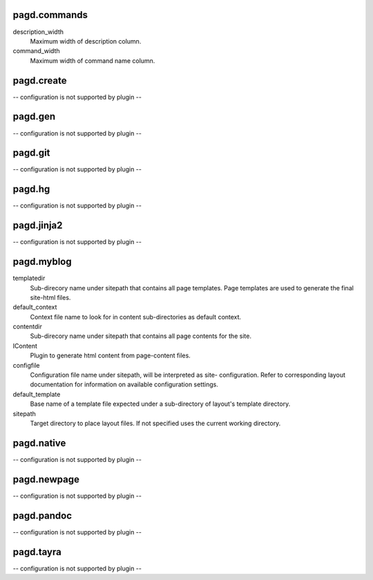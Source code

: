 pagd.commands
-------------

description_width
    Maximum width of description column.

command_width
    Maximum width of command name column.


pagd.create
-----------

-- configuration is not supported by plugin --

pagd.gen
--------

-- configuration is not supported by plugin --

pagd.git
--------

-- configuration is not supported by plugin --

pagd.hg
-------

-- configuration is not supported by plugin --

pagd.jinja2
-----------

-- configuration is not supported by plugin --

pagd.myblog
-----------

templatedir
    Sub-direcory name under sitepath that contains all page templates.
    Page templates are used to generate the final site-html files.

default_context
    Context file name to look for in content sub-directories as default
    context.

contentdir
    Sub-direcory name under sitepath that contains all page contents for
    the site.

IContent
    Plugin to generate html content from page-content files.

configfile
    Configuration file name under sitepath, will be interpreted as site-
    configuration. Refer to corresponding layout documentation for
    information on available configuration settings.

default_template
    Base name of a template file expected under a sub-directory of
    layout's template directory.

sitepath
    Target directory to place layout files. If not specified uses the
    current working directory.


pagd.native
-----------

-- configuration is not supported by plugin --

pagd.newpage
------------

-- configuration is not supported by plugin --

pagd.pandoc
-----------

-- configuration is not supported by plugin --

pagd.tayra
----------

-- configuration is not supported by plugin --

